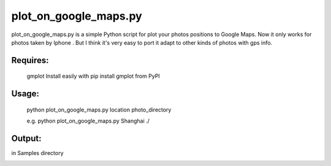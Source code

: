 plot_on_google_maps.py
======


plot_on_google_maps.py is a simple Python script for plot your photos positions to Google Maps. 
Now it only works for photos taken by Iphone . But I think it's very easy to port it adapt to other kinds of photos with gps info. 

Requires:
---------

	gmplot	Install easily with pip install gmplot from PyPI

Usage:
---------
	python plot_on_google_maps.py location photo_directory

	e.g.  python plot_on_google_maps.py Shanghai ./

Output:
---------
in Samples directory

.. image:: https://github.com/hikerlin/plot_photos/blob/master/Sample/plot_sample.png



